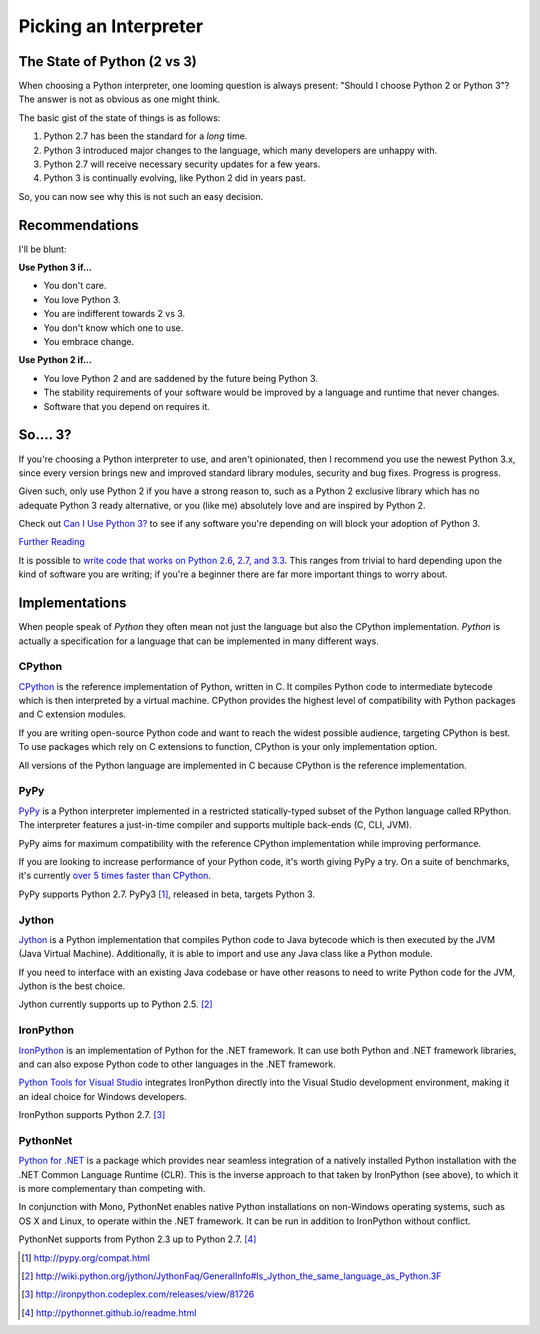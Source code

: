 Picking an Interpreter
======================

.. _which-python:

The State of Python (2 vs 3)
~~~~~~~~~~~~~~~~~~~~~~~~~~~~

When choosing a Python interpreter, one looming question is always present:
"Should I choose Python 2 or Python 3"? The answer is not as obvious as
one might think.


The basic gist of the state of things is as follows:

1. Python 2.7 has been the standard for a *long* time.
2. Python 3 introduced major changes to the language, which many developers are unhappy with.
3. Python 2.7 will receive necessary security updates for a few years.
4. Python 3 is continually evolving, like Python 2 did in years past.

So, you can now see why this is not such an easy decision.


Recommendations
~~~~~~~~~~~~~~~

I'll be blunt:


**Use Python 3 if...**

- You don't care.
- You love Python 3.
- You are indifferent towards 2 vs 3.
- You don't know which one to use.
- You embrace change.

**Use Python 2 if...**

- You love Python 2 and are saddened by the future being Python 3.
- The stability requirements of your software would be improved by a language and runtime that never changes.
- Software that you depend on requires it.


So.... 3?
~~~~~~~~~

If you're choosing a Python interpreter to use, and aren't opinionated, then I
recommend you use the newest Python 3.x, since every version brings new and
improved standard library modules, security and bug fixes. Progress is progress.

Given such, only use Python 2 if you have a strong reason to, such as a Python 2
exclusive library which has no adequate Python 3 ready alternative, or you
(like me) absolutely love and are inspired by Python 2.

Check out `Can I Use Python 3? <https://caniusepython3.com/>`_ to see if any
software you're depending on will block your adoption of Python 3.

`Further Reading <http://wiki.python.org/moin/Python2orPython3>`_

It is possible to `write code that works on Python 2.6, 2.7, and 3.3
<http://lucumr.pocoo.org/2013/5/21/porting-to-python-3-redux/>`_. This
ranges from trivial to hard depending upon the kind of software
you are writing; if you're a beginner there are far more important things to
worry about.

Implementations
~~~~~~~~~~~~~~~

When people speak of *Python* they often mean not just the language but also
the CPython implementation. *Python* is actually a specification for a language
that can be implemented in many different ways.

CPython
-------

`CPython <http://www.python.org>`_ is the reference implementation of Python,
written in C. It compiles Python code to intermediate bytecode which is then
interpreted by a virtual machine. CPython provides the highest
level of compatibility with Python packages and C extension modules.

If you are writing open-source Python code and want to reach the widest possible
audience, targeting CPython is best. To use packages which rely on C extensions
to function, CPython is your only implementation option.

All versions of the Python language are implemented in C because CPython is the
reference implementation.

PyPy
----

`PyPy <http://pypy.org/>`_ is a Python interpreter implemented in a restricted
statically-typed subset of the Python language called RPython. The interpreter
features a just-in-time compiler and supports multiple back-ends (C, CLI, JVM).

PyPy aims for maximum compatibility with the reference CPython implementation
while improving performance.

If you are looking to increase performance of your Python code, it's
worth giving PyPy a try. On a suite of benchmarks, it's currently `over 5 times
faster than CPython <http://speed.pypy.org/>`_.

PyPy supports Python 2.7. PyPy3 [#pypy_ver]_, released in beta, targets Python 3.

Jython
------

`Jython <http://www.jython.org/>`_ is a Python implementation that compiles
Python code to Java bytecode which is then executed by the JVM (Java Virtual Machine).
Additionally, it is able to import and use any Java class like a Python
module.

If you need to interface with an existing Java codebase or have other reasons to
need to write Python code for the JVM, Jython is the best choice.

Jython currently supports up to Python 2.5. [#jython_ver]_

IronPython
----------

`IronPython <http://ironpython.net/>`_  is an implementation of Python for the .NET
framework. It can use both Python and .NET framework libraries, and can also
expose Python code to other languages in the .NET framework.

`Python Tools for Visual Studio <http://ironpython.net/tools/>`_ integrates
IronPython directly into the Visual Studio development environment, making it
an ideal choice for Windows developers.

IronPython supports Python 2.7. [#iron_ver]_

PythonNet
---------

`Python for .NET <http://pythonnet.github.io/>`_ is a package which
provides near seamless integration of a natively installed Python
installation with the .NET Common Language Runtime (CLR).  This is the
inverse approach to that taken by IronPython (see above), to which it
is more complementary than competing with.

In conjunction with Mono, PythonNet enables native Python
installations on non-Windows operating systems, such as OS X and
Linux, to operate within the .NET framework.  It can be run in
addition to IronPython without conflict.

PythonNet supports from Python 2.3 up to Python 2.7. [#pythonnet_ver]_

.. [#pypy_ver] http://pypy.org/compat.html

.. [#jython_ver] http://wiki.python.org/jython/JythonFaq/GeneralInfo#Is_Jython_the_same_language_as_Python.3F

.. [#iron_ver] http://ironpython.codeplex.com/releases/view/81726

.. [#pythonnet_ver] http://pythonnet.github.io/readme.html
